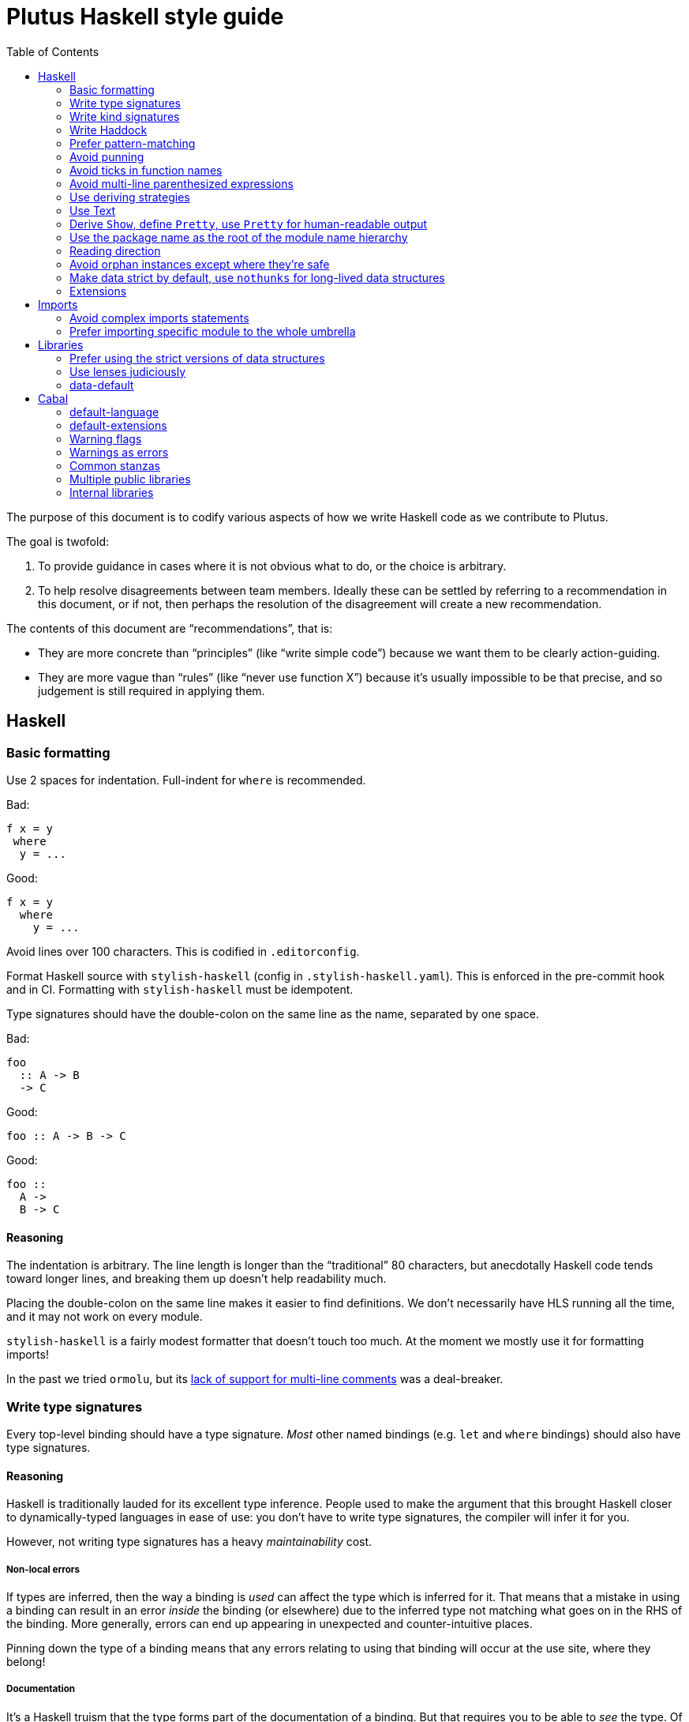 = Plutus Haskell style guide
:toc:

The purpose of this document is to codify various aspects of how we write Haskell code as we contribute to Plutus.

The goal is twofold:

1. To provide guidance in cases where it is not obvious what to do, or the choice is arbitrary.
2. To help resolve disagreements between team members. Ideally these can be settled by referring to a recommendation in this document, or if not, then perhaps the resolution of the disagreement will create a new recommendation.

The contents of this document are “recommendations”, that is:

- They are more concrete than “principles” (like “write simple code”) because we want them to be clearly action-guiding.

- They are more vague than “rules” (like “never use function X”) because it’s usually impossible to be that precise, and so judgement is still required in applying them.

== Haskell

=== Basic formatting

Use 2 spaces for indentation. Full-indent for `where` is recommended.

Bad:

[source,Haskell]
----
f x = y
 where
  y = ...
----

Good:

[source,Haskell]
----
f x = y
  where
    y = ...
----

Avoid lines over 100 characters. This is codified in `.editorconfig`.

Format Haskell source with `stylish-haskell` (config in `.stylish-haskell.yaml`).
This is enforced in the pre-commit hook and in CI.
Formatting with `stylish-haskell` must be idempotent.

Type signatures should have the double-colon on the same line as the name, separated by one space.

Bad:

[source,Haskell]
----
foo
  :: A -> B
  -> C
----

Good:

[source,Haskell]
----
foo :: A -> B -> C
----

Good:
[source,Haskell]
----
foo ::
  A ->
  B -> C
----

==== Reasoning

The indentation is arbitrary. The line length is longer than the “traditional” 80 characters, but anecdotally Haskell code tends toward longer lines, and breaking them up doesn’t help readability much.

Placing the double-colon on the same line makes it easier to find definitions.
We don't necessarily have HLS running all the time, and it may not work on every module.

`stylish-haskell` is a fairly modest formatter that doesn’t touch too much. At the moment we mostly use it for formatting imports!

In the past we tried `ormolu`, but its https://github.com/tweag/ormolu/issues/641[lack of support for multi-line comments] was a deal-breaker.

=== Write type signatures

Every top-level binding should have a type signature. _Most_ other named bindings (e.g. `let` and `where` bindings) should also have type signatures.

==== Reasoning

Haskell is traditionally lauded for its excellent type inference. People used to make the argument that this brought Haskell closer to dynamically-typed languages in ease of use: you don't have to write type signatures, the compiler will infer it for you.

However, not writing type signatures has a heavy _maintainability_ cost.

===== Non-local errors

If types are inferred, then the way a binding is _used_ can affect the type which is inferred for it. That means that a mistake in using a binding can result in an error _inside_ the binding (or elsewhere) due to the inferred type not matching what goes on in the RHS of the binding. More generally, errors can end up appearing in unexpected and counter-intuitive places.

Pinning down the type of a binding means that any errors relating to using that binding will occur at the use site, where they belong!

===== Documentation

It's a Haskell truism that the type forms part of the documentation of a binding. But that requires you to be able to _see_ the type. Of course, in this day and age, we should all have an IDE that shows us the type on hover. But sometimes you're stuck using `vim`. Or you're reviewing the code on Github. Or the IDE is broken.

So do your colleagues a favor and just write it down.

===== Silent changes

Changing the type of a binding often means that something relatively significant has changed. But if the type is inferred, this can happen without you noticing it. This is almost always bad!

=== Write kind signatures

Every type definition that has parameters which are not all of kind `Type` should have a kind signature using `StandaloneKindSignatures`.

==== Examples
Bad:

[source,Haskell]
----
data Term tyname name uni fun a
----

Good:

[source,Haskell]
----
type Term :: Type -> Type -> (Type -> Type) -> Type -> Type -> Type
data Term tyname name uni fun a
----

==== Reasoning

The reasoning is essentially the same as for type signatures. We've got used to GHC inferring all this, and in the past we didn't even have the means to easily state kind signatures. But these days with people using fancier type-level machinery, and with better support for kind signatures, it's time to just start writing them down.

=== Write Haddock

Every top-level exported binding should have Haddock. Non-exported bindings should probably have Haddock too.

Put the module’s haddock comment _right_ above the `module M where` line, and below the PRAGMAs.

==== Reasoning

https://www.michaelpj.com/blog/2022/04/24/on-commenting-code.html[Comment your code!]

=== Prefer pattern-matching

Prefer to use pattern matching where possible, unless it significantly complicates the code.

==== Examples

===== Instead of an equality check

Bad:

[source,Haskell]
----
data SortOrder = Ascending | Descending
    deriving Eq

sortWithOrder' :: Ord a => SortOrder -> [a] -> [a]
sortWithOrder' order = f . sort
  where
    f = if order == Ascending then id else reverse
----

Good:

[source,Haskell]
----
sortWithOrder :: Ord a => SortOrder -> [a] -> [a]
sortWithOrder Ascending  = id . sort
sortWithOrder Descending = reverse . sort
----

===== Instead of destructor functions

Bad:

[source,Haskell]
----
either f g x
----

Good:

[source,Haskell]
----
case x of
  Left e -> f e
  Right s -> g s
----

But this might be okay:

[source,Haskell]
----
fmap (either f g) eithers
----

==== Reasoning

Pattern matching is easy to read, and allows the compiler to give better errors and warnings (e.g. incomplete match warnings).

=== Avoid punning

Avoid using the same names for things at the term and type level. Except for `newtype`` constructors.

==== Examples
Bad:

[source,Haskell]
----
data Foo = Foo Int
----

Good:

[source,Haskell]
----
data Foo = MkFoo Int
----

=== Avoid ticks in function names

Generally avoid using ticks to distinguish function names. All this conveys is that it is “another” version of the function. Try expressing the difference in the function name, even if it makes it longer.

==== Examples

Bad:

[source,Haskell]
----
runCek
runCek’
----

Good:

[source,Haskell]
----
runCek
runCekWithLogs
----

==== Reasoning

It’s a tempting naming convention, but no one likes reading code with such functions. The function names should convey helpful information when possible.

=== Avoid multi-line parenthesized expressions

A parenthesized expression should not span multiple lines. Pull it out to a named binding, use `$`, or otherwise reorganize the code.

==== Examples

Bad:
[source,Haskell]
----
foldr (\a acc -> let
    x = ...
  in a + x + acc) x xs
----

Good:

[source,Haskell]
----
foldr meaningfulName x xs
  where
    meaningfulName :: ...
    meaningfulName a acc = let x = ... in a + x + acc
----

==== Reasoning

A parenthesis forces the user to keep a stack in their head to remember when the current "argument" finishes. Line length limits this to some degree, but if we allow line breaks then the amount of stack can become quite unwieldy.

This also explains why `$` is good: since it indicates there will be no closing paren, there is no need for a stack (it's the "tail call" of bracketing).

=== Use deriving strategies

Always use deriving strategies.

==== Reasoning

Not using deriving strategies requires the compiler to guess which strategy you want. This can have consequences, especially when `DeriveAnyClass` is enabled, since you can accidentally end up using anyclass deriving when you didn’t mean to. Better to be explicit.

=== Use Text

Use Text instead of String unless you have a good reason not to.

==== Reasoning

It’s 2022, use a proper, unicode aware string type instead of a linked list.

=== Derive `Show`, define `Pretty`, use `Pretty` for human-readable output

Always derive `Show`, do not define it manually.

Always use `Pretty` for human-readable output, not `Show`.

Always define `Pretty` explicitly (when you need it). It's okay to delegate to the `Show` instance if you think it's good enough.

==== Reasoning

The derived version of `Show` is always useful as a way of seeing the explicit strucuture of a value as a Haskell value.
Defining `Show` can mean that this is no longer true, and you can't do a better job than the derived version.

We use `Pretty` always for human-readable output, because it's actually friendly to layout and the derived `Show` instance is not usually human friendly.
Therefore if you need to produce output for humans, define a `Pretty` instance.
This will typically need to be hand-written, unless it happens that you can defer to the `Show` instance, e.g. for simple enums `Show` can be fine since it just prints the constructor names.

=== Use the package name as the root of the module name hierarchy

If the package is `foo-bar`, then the modules should all be `FooBar.X`.

==== Reasoning

See “Naming conventions” https://www.haskellforall.com/2021/05/module-organization-guidelines-for.html[here]. We do it slightly differently (“FooBar” rather than “Foo.Bar”), but the main principle is the same.

=== Reading direction

Try to keep a single line *mostly* reading left-to-right or right-to-left.

==== Examples

Bad:

[source,Haskell]
----
traverse (\x -> <some long function body) things
----

Good:

[source,Haskell]
----
for xs $ \x -> …
----

==== Reasoning

Haskell can get quite condensed and hard to read, especially when the reading direction changes frequently. Often there are symmetrical versions of operators like `<=<` and `>=>` or `=<<` and `>>=` that you can switch between to make code easier to read.

=== Avoid orphan instances except where they’re safe

Avoid orphan instances, but don’t worry about it if https://www.michaelpj.com/blog/2020/10/29/your-orphans-are-fine.html[you can be sure that they’re safe].

==== Reasoning

See the blog post.

=== Make data strict by default, use `nothunks` for long-lived data structures

Use `StrictData` for new code; make fields strict unless you have a good reason not to.

For data structures that might live for a long time, use `nothunks` to assert that they don't contain unexpected thunks.

==== Reasoning

A painful lesson of Haskell in production is that space leaks really suck, are a huge pain to track down, and can originate in surprising locations.
This suggests that it's worth a bit of proactive paranoia: just make things strict as much as possible, in the hopes of squashing any nascent space leaks.

This may seem like overkill to you... until you've experienced debugging a space leak!

=== Extensions

==== The Good

These are basically all fine and can be put in `default-extensions`.

- Anything in https://github.com/ghc-proposals/ghc-proposals/pull/380[`GHC2021`]. Once we have a GHC version that supports the GHC2021 language, we will likely switch to using it.
- `LambdaCase`: clear, helpful
- `DerivingStrategies`: always
- `GADTs`: well established, useful
- `OverloadedStrings`: essential when working with `Text`, which you should
- `NegativeLiterals`
- `DerivingVia`: great
- `RoleAnnotations`: if you need it, you need it

==== The Situational

The following extensions are generally fine if you find that they’ll make your life much easier, but you probably don’t want to use them *all* the time.

- `RecordWildCards`
- `TypeFamilies`: often very useful, but can make things tricky. Think before using.
- `DataKinds`
- `FunctionalDependencies`
- `ViewPatterns`: can be very nice, can be a huge mess
- `OverloadedLists`: sometimes a lifesaver, not as indispensable as `OverloadedStrings`

==== The Bad

`UnicodeSyntax`: not worth it

== Imports

=== Avoid complex imports statements
If you find you have:

1. A long explicit import list
2. Several hiding declarations

Then either just import the module in its entirety, or qualify it. Usually if you are using hiding you will need to qualify it.

==== Examples

Bad:

[source,Haskell]
----
import Control.Lens (first, … , _Right) hiding (ix, lens)
----

Good:

[source,Haskell]
----
import Control.Lens qualified as Lens
----

==== Reasoning

Complex import statements are difficult to maintain and cause annoying diffs which are also hard to merge. Qualified function usages are quite easy to read, and not that much worse to write.

=== Prefer importing specific module to the whole umbrella

When working inside a package that exports an “umbrella module”, avoid importing that module directly.

==== Examples

Bad:

[source,Haskell]
----
import PlutusCore
----

Good:

[source,Haskell]
----
import PlutusCore.Name
----

==== Reasoning

Since the umbrella module likely imports everything else, it is easy to accidentally end up with cyclic imports if you import it. Outside the package where it is defined this is usually not a problem.

== Libraries

=== Prefer using the strict versions of data structures

Use the strict versions of most data structures by default unless you have a good reason not to.

==== Reasoning

Lazy data structures are easy ways to get space leaks, and the performance difference is typically negligible.

=== Use lenses judiciously

Use lenses where they allow a significant simplification of the code. For simple use cases just use normal record accessors.

==== Reasoning

Arguably if we’re going to allow lenses in our codebase and force people to know about them, we should commit to them wholesale and use them everywhere. But in practice we just use them for places where they’re hard to beat.

=== data-default

Don’t use `data-default`, instead just define `defaultX` values for your `X` type.

==== Reasoning

`Default` is not terribly bad. It’s truly ad-hoc polymorphism: all you get is name reuse, you can’t (or shouldn’t) write a function that’s polymorphic over `Default a`. That’s fine, but it also means that the benefit is fairly marginal.

Additionally, just defining specific values is more flexible. If, say, you want multiple default values for different contexts, then that is straightforward with values but not with `Default`.

== Cabal

=== default-language

Use Haskel2010.

==== Reasoning
It’s the latest.

=== default-extensions

Put your commonly-used extensions in `default-extensions` rather than repeating them constantly.

==== Reasoning

It’s nice for files to be self-contained, but this is typically a fiction: you need to know about compilation flags from cabal files anyway. It saves a lot of typing to put the really essential stuff in the cabal file.

Haskell “languages” are basically a blessed set of extensions anyway, and people are fine putting those in the cabal file. A lot of what we’re currently doing is manually implementing the GHC2021 language!

=== Warning flags

Use the following set of warning flags:

```
-Wall
-Wnoncanonical-monad-instances
-Wincomplete-uni-patterns
-Wincomplete-record-updates
-Wredundant-constraints
-Widentities
-Wunused-packages
-Wmissing-deriving-strategies
```

==== Reasoning

GHC’s warnings are generally pretty good. `-Wall` doesn’t include them all, so we add some additional useful ones.

=== Warnings as errors

Don’t set `-Werror` by default, only set it in CI builds.

==== Reasoning

Working with `-Werror` enabled is very disruptive, because you can’t e.g. have an unused variable or import even temporarily.

However, it is very useful to keep our code warning-free, so setting `-Werror` in CI is recommended.

=== Common stanzas

Use a common stanza (usually called “lang”) to include a) the language (Haskell2010), b) the `default-extensions`, c) the default set of warnings.

==== Reasoning

Common stanzas are great and make it easier to keep things in sync.

=== Multiple public libraries

Use multiple public libraries judiciously. For now, only use them for additional libraries to be used in test code (“testlibs”).

==== Reasoning

Multiple public libraries are a very useful feature, but they’re not entirely mature yet. One place where they are invaluable is to export a “test library” containing code for testing the main library, without forcing the main library to depend on test libraries.

In due course we may want to use them more widely.

=== Internal libraries

Use internal libraries where it is useful to enforce a clear separation of a “sub-package”.

==== Reasoning

Internal libraries are fairly well supported and make it easy to totally segregate a “sub-package” from the main library. This can be useful for, say, a standalone implementation of a data structure, or similar.
